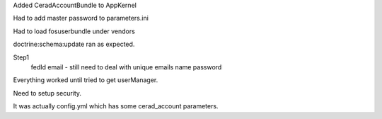 Added CeradAccountBundle to AppKernel

Had to add master password to parameters.ini

Had to load fosuserbundle under vendors

doctrine:schema:update ran as expected.

Step1
    fedId
    email - still need to deal with unique emails
    name
    password

Everything worked until tried to get userManager.

Need to setup security.

It was actually config.yml which has some cerad_account parameters.
